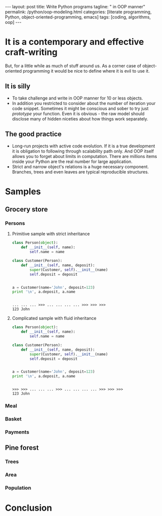 #+BEGIN_HTML
---
layout: post
title: Write Python programs
tagline: " in OOP manner"
permalink: /python/oop-modeling.html
categories: [literate programming, Python, object-oriented-programming, emacs]
tags: [coding, algorithms, oop]
---
#+END_HTML
#+STARTUP: showall
#+OPTIONS: tags:nil num:nil \n:nil @:t ::t |:t ^:{} _:{} *:t
#+TOC: headlines 2

* It is a contemporary and effective craft-writing
  But, for a little while as much of stuff around us. As a corner case of object-oriented programming
  it would be nice to define where it is evil to use it.

** It is silly
   - To take challenge and write in OOP manner for 10 or less objects.
   - In addition you restricted to consider about the number of iteration your code snippet.
     Sometimes it might be conscious and sober to try just /prototype/ your function. Even
     it is obvious - the raw model should disclose many of hidden niceties about how things
     work separately.


** The good practice
   - Long-run projects with active code evolution. If it is a true development it is obligation
     to following through scalability path only. And OOP itself allows you to forget about limits
     in computation. There are millions items inside your Python are the real number for large
     application.
   - Strict and narrow object's relations is a huge necessary component. Branches, trees and even
     leaves are typical reproducible structures.


* Samples

** Grocery store
   
*** Persons

**** Primitive sample with strict inheritance
     #+BEGIN_SRC python :session oop :results output
       class Person(object):
           def __init__(self, name):
               self.name = name

       class Customer(Person):
           def __init__(self, name, deposit):
               super(Customer, self).__init__(name)
               self.deposit = deposit


       a = Customer(name='John', deposit=123)
       print '\n', a.deposit, a.name
     #+END_SRC

     #+RESULTS:
     : 
     : ... ... ... >>> ... ... ... ... >>> >>> >>> 
     : 123 John

**** Complicated sample with fluid inheritance
     #+BEGIN_SRC python :session oop :results output
       class Person(object):
           def __init__(self, name):
               self.name = name

       class Customer(Person):
           def __init__(self, name, deposit):
               super(Customer, self).__init__(name)
               self.deposit = deposit


       a = Customer(name='John', deposit=123)
       print '\n', a.deposit, a.name
     #+END_SRC

     #+RESULTS:
     : 
     : >>> >>> ... ... ... >>> ... ... ... ... >>> >>> >>> 
     : 123 John


*** Meal

*** Basket

*** Payments

** Pine forest

*** Trees

*** Area

*** Population

* Conclusion
   
